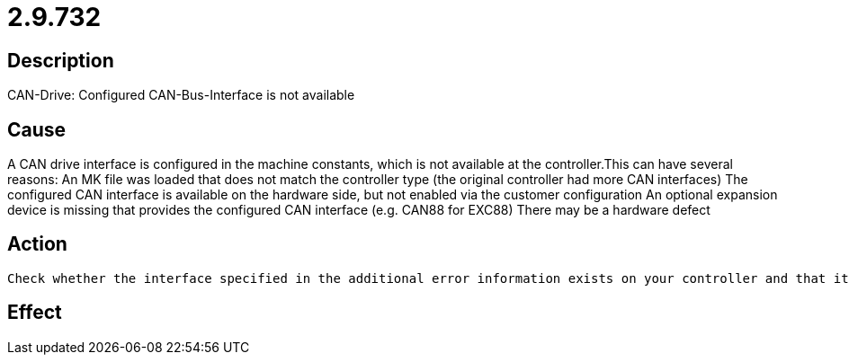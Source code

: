 = 2.9.732
:imagesdir: img

== Description
CAN-Drive: Configured CAN-Bus-Interface is not available

== Cause
A CAN drive interface is configured in the machine constants, which is not available at the controller.This can have several reasons:
 An MK file was loaded that does not match the controller type (the original controller had more CAN interfaces)
 The configured CAN interface is available on the hardware side, but not enabled via the customer configuration 
 An optional expansion device is missing that provides the configured CAN interface (e.g. CAN88 for EXC88)
 There may be a hardware defect

== Action

 Check whether the interface specified in the additional error information exists on your controller and that it is enabled, and adjust the machine constants if necessary.? If the interface is not enabled and an upgrade is desired,please contact our sales department.? If the interface is present and enabled on the hardware side, it is probably a hardware defect. In this case, after making sure that it is not the enable after all, send the controller in for repair.ExampleA possible error case with an EXC66 hwconf with error-free controller:hwconf at the controller with this error message:CAN3, CAN4, RTC, the buffered CMOS RAM and the SD card are located on the expansion board of the controller, which is no longer displayed by HWCONF in the reported error for this controller.In this case, the controller must be sent in and replaced. The cause must be determined by the manufacturer.

== Effect
 

